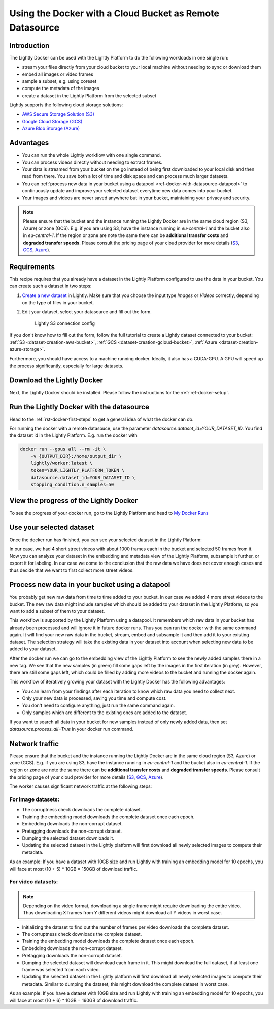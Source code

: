 
.. _ref-docker-with-datasource:

Using the Docker with a Cloud Bucket as Remote Datasource
=========================================================

Introduction
------------
The Lightly Docker can be used with the Lightly Platform to do
the following workloads in one single run:

- stream your files directly from your cloud bucket to your local machine without
  needing to sync or download them
- embed all images or video frames
- sample a subset, e.g. using coreset
- compute the metadata of the images
- create a dataset in the Lightly Platform from the selected subset

Lightly supports the following cloud storage solutions:

- `AWS Secure Storage Solution (S3) <https://aws.amazon.com/s3/>`_
- `Google Cloud Storage (GCS) <https://cloud.google.com/storage>`_
- `Azure Blob Storage (Azure) <https://azure.microsoft.com/services/storage/blobs/>`_


Advantages
----------

- You can run the whole Lightly workflow with one single command.
- You can process videos directly without needing to extract frames.
- Your data is streamed from your bucket on the go instead of being first downloaded
  to your local disk and then read from there. You save both a lot of time and
  disk space and can process much larger datasets.
- You can :ref:`process new data in your bucket using a datapool <ref-docker-with-datasource-datapool>`
  to continuously update and improve your selected dataset
  everytime new data comes into your bucket.
- Your images and videos are never saved anywhere but in your bucket,
  maintaining your privacy and security.


.. note:: 
  
  Please ensure that the bucket and the instance running the Lightly Docker are
  in the same cloud region (S3, Azure) or zone (GCS). E.g. if you are using S3, 
  have the instance running in `eu-central-1` and the bucket also in 
  `eu-central-1`. If the region or zone are note the same there can be 
  **additional transfer costs** and **degraded transfer speeds**. Please consult
  the pricing page of your cloud provider for more details
  (`S3 <https://aws.amazon.com/s3/pricing/>`_,
  `GCS <https://cloud.google.com/storage/pricing>`_, 
  `Azure <https://azure.microsoft.com/pricing/details/storage/blobs/>`_).


Requirements
------------

This recipe requires that you already have a dataset in the Lightly Platform
configured to use the data in your bucket. You can create such a dataset in two 
steps:

1. `Create a new dataset <https://app.lightly.ai/dataset/create>`_ in Lightly.
   Make sure that you choose the input type `Images` or `Videos` correctly,
   depending on the type of files in your bucket.
2. Edit your dataset, select your datasource and fill out the form.

    .. figure:: ../../getting_started/resources/LightlyEdit2.png
        :align: center
        :alt: Lightly S3 connection config
        :width: 60%

        Lightly S3 connection config

If you don't know how to fill out the form, follow the full tutorial to create
a Lightly dataset connected to your bucket: :ref:`S3 <dataset-creation-aws-bucket>`, 
:ref:`GCS <dataset-creation-gcloud-bucket>`, 
:ref:`Azure <dataset-creation-azure-storage>`.


Furthermore, you should have access to a machine running docker. Ideally, it 
also has a CUDA-GPU. A GPU will speed up the process significantly, especially 
for large datasets.


Download the Lightly Docker
---------------------------
Next, the Lightly Docker should be installed.
Please follow the instructions for the :ref:`ref-docker-setup`.


Run the Lightly Docker with the datasource
------------------------------------------
Head to the :ref:`rst-docker-first-steps` to get a general idea of what the docker
can do.

For running the docker with a remote datasouce,
use the parameter `datasource.dataset_id=YOUR_DATASET_ID`.
You find the dataset id in the Lightly Platform.
E.g. run the docker with

.. code-block:: console

    docker run --gpus all --rm -it \
        -v {OUTPUT_DIR}:/home/output_dir \
        lightly/worker:latest \
        token=YOUR_LIGHTLY_PLATFORM_TOKEN \
        datasource.dataset_id=YOUR_DATASET_ID \
        stopping_condition.n_samples=50


View the progress of the Lightly Docker
---------------------------------------

To see the progress of your docker run, go to the Lightly Platform and
head to `My Docker Runs <https://app.lightly.ai/docker/runs>`_

.. image:: ../getting_started/images/docker_runs_overview.png

Use your selected dataset
-------------------------

Once the docker run has finished, you can see your selected dataset in the Lightly Platform:

.. image:: ./images/webapp-explore-after-docker.jpg

In our case, we had 4 short street videos with about 1000 frames each in the bucket
and selected 50 frames from it.
Now you can analyze your dataset in the embedding and metadata view of the Lightly Platform,
subsample it further, or export it for labeling.
In our case we come to the conclusion that the raw data we have
does not cover enough cases and thus
decide that we want to first collect more street videos.

.. _ref-docker-with-datasource-datapool:

Process new data in your bucket using a datapool
------------------------------------------------

You probably get new raw data from time to time added to your bucket.
In our case we added 4 more street videos to the bucket.
The new raw data might include samples which should be added to your dataset
in the Lightly Platform, so you want to add a subset of them to your dataset.

This workflow is supported by the Lightly Platform using a datapool.
It remembers which raw data in your bucket has already been processed
and will ignore it in future docker runs.
Thus you can run the docker with the same command again. It will find
your new raw data in the bucket, stream, embed and subsample it and then add it to
your existing dataset. The selection strategy will take the existing data in your dataset
into account when selecting new data to be added to your dataset.

.. image:: ./images/webapp-embedding-after-2nd-docker.png

After the docker run we can go to the embedding view of the Lightly Platform
to see the newly added samples there in a new tag. We see that the new samples
(in green) fill some gaps left by the images in the first iteration (in grey).
However, there are still some gaps left, which could be filled by adding more videos
to the bucket and running the docker again.

This workflow of iteratively growing your dataset with the Lightly Docker
has the following advantages:

- You can learn from your findings after each iteration
  to know which raw data you need to collect next.
- Only your new data is processed, saving you time and compute cost.
- You don't need to configure anything, just run the same command again.
- Only samples which are different to the existing ones are added to the dataset.

If you want to search all data in your bucket for new samples
instead of only newly added data,
then set `datasource.process_all=True` in your docker run command.


Network traffic
---------------

Please ensure that the bucket and the instance running the Lightly Docker are
in the same cloud region (S3, Azure) or zone (GCS). E.g. if you are using S3, 
have the instance running in `eu-central-1` and the bucket also in 
`eu-central-1`. If the region or zone are note the same there can be 
**additional transfer costs** and **degraded transfer speeds**. Please consult
the pricing page of your cloud provider for more details
(`S3 <https://aws.amazon.com/s3/pricing/>`_,
`GCS <https://cloud.google.com/storage/pricing>`_, 
`Azure <https://azure.microsoft.com/pricing/details/storage/blobs/>`_).


The worker causes significant network traffic at the following steps:

For image datasets:
^^^^^^^^^^^^^^^^^^^

- The corruptness check downloads the complete dataset.
- Training the embedding model downloads the complete dataset once each epoch.
- Embedding downloads the non-corrupt dataset.
- Pretagging downloads the non-corrupt dataset.
- Dumping the selected dataset downloads it.
- Updating the selected dataset in the Lightly platform
  will first download all newly selected images to compute their metadata.

As an example: If you have a dataset with 10GB size
and run Lightly with training an embedding model for 10 epochs, you will face
at most (10 + 5) * 10GB = 150GB of download traffic.



For video datasets:
^^^^^^^^^^^^^^^^^^^

.. note::
    Depending on the video format, downloading a single frame might require downloading the entire video.
    Thus downloading X frames from Y different videos might download all Y videos in worst case.

- Initializing the dataset to find out the number of frames per video downloads the complete dataset.
- The corruptness check downloads the complete dataset.
- Training the embedding model downloads the complete dataset once each epoch.
- Embedding downloads the non-corrupt dataset.
- Pretagging downloads the non-corrupt dataset.
- Dumping the selected dataset will download each frame in it.
  This might download the full dataset, if at least one frame was selected from each video.
- Updating the selected dataset in the Lightly platform
  will first download all newly selected images to compute their metadata.
  Similar to dumping the dataset, this might download the complete dataset in worst case.

As an example: If you have a dataset with 10GB size
and run Lightly with training an embedding model for 10 epochs, you will face
at most (10 + 6) * 10GB = 160GB of download traffic.

